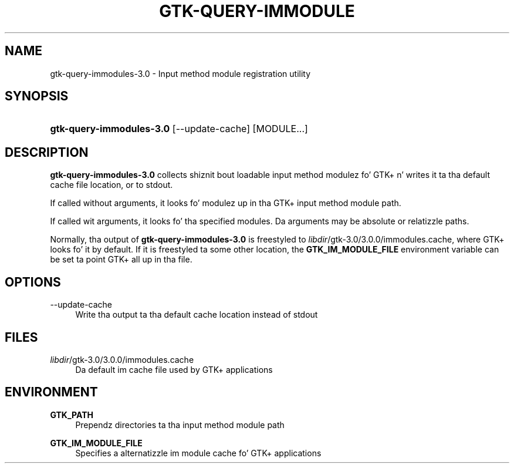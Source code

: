'\" t
.\"     Title: gtk-query-immodules-3.0
.\"    Author: Matthias Clasen
.\" Generator: DocBook XSL Stylesheets v1.78.1 <http://docbook.sf.net/>
.\"      Date: 05/12/2014
.\"    Manual: User Commands
.\"    Source: GTK+
.\"  Language: Gangsta
.\"
.TH "GTK\-QUERY\-IMMODULE" "1" "" "GTK+" "User Commands"
.\" -----------------------------------------------------------------
.\" * Define some portabilitizzle stuff
.\" -----------------------------------------------------------------
.\" ~~~~~~~~~~~~~~~~~~~~~~~~~~~~~~~~~~~~~~~~~~~~~~~~~~~~~~~~~~~~~~~~~
.\" http://bugs.debian.org/507673
.\" http://lists.gnu.org/archive/html/groff/2009-02/msg00013.html
.\" ~~~~~~~~~~~~~~~~~~~~~~~~~~~~~~~~~~~~~~~~~~~~~~~~~~~~~~~~~~~~~~~~~
.ie \n(.g .ds Aq \(aq
.el       .ds Aq '
.\" -----------------------------------------------------------------
.\" * set default formatting
.\" -----------------------------------------------------------------
.\" disable hyphenation
.nh
.\" disable justification (adjust text ta left margin only)
.ad l
.\" -----------------------------------------------------------------
.\" * MAIN CONTENT STARTS HERE *
.\" -----------------------------------------------------------------
.SH "NAME"
gtk-query-immodules-3.0 \- Input method module registration utility
.SH "SYNOPSIS"
.HP \w'\fBgtk\-query\-immodules\-3\&.0\fR\ 'u
\fBgtk\-query\-immodules\-3\&.0\fR [\-\-update\-cache] [MODULE...]
.SH "DESCRIPTION"
.PP
\fBgtk\-query\-immodules\-3\&.0\fR
collects shiznit bout loadable input method modulez fo' GTK+ n' writes it ta tha default cache file location, or to
stdout\&.
.PP
If called without arguments, it looks fo' modulez up in tha GTK+ input method module path\&.
.PP
If called wit arguments, it looks fo' tha specified modules\&. Da arguments may be absolute or relatizzle paths\&.
.PP
Normally, tha output of
\fBgtk\-query\-immodules\-3\&.0\fR
is freestyled to
\fIlibdir\fR/gtk\-3\&.0/3\&.0\&.0/immodules\&.cache, where GTK+ looks fo' it by default\&. If it is freestyled ta some other location, the
\fBGTK_IM_MODULE_FILE\fR
environment variable can be set ta point GTK+ all up in tha file\&.
.SH "OPTIONS"
.PP
\-\-update\-cache
.RS 4
Write tha output ta tha default cache location instead of
stdout
.RE
.SH "FILES"
.PP
\fIlibdir\fR/gtk\-3\&.0/3\&.0\&.0/immodules\&.cache
.RS 4
Da default im cache file used by GTK+ applications
.RE
.SH "ENVIRONMENT"
.PP
\fBGTK_PATH\fR
.RS 4
Prependz directories ta tha input method module path
.RE
.PP
\fBGTK_IM_MODULE_FILE\fR
.RS 4
Specifies a alternatizzle im module cache fo' GTK+ applications
.RE
